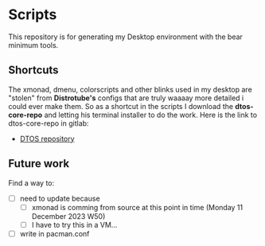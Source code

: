 * Scripts
This repository is for generating my Desktop environment with the bear minimum tools.
** Shortcuts
The xmonad, dmenu, colorscripts and other blinks used in my desktop are "stolen" from *Distrotube's* configs that are truly waaaay more detailed i could ever make them. So as a shortcut in the scripts I download the **dtos-core-repo** and letting his terminal installer to do the work. 
Here is the link to dtos-core-repo in gitlab:
- [[https://gitlab.com/dtos/dtos-core-repo][DTOS repository]]
** Future work
Find a way to:
- [ ] need to update because
  - [ ] xmonad is comming from source at this point in time (Monday 11 December 2023 W50)
  - [ ] I have to try this in a VM...
- [ ] write in pacman.conf
